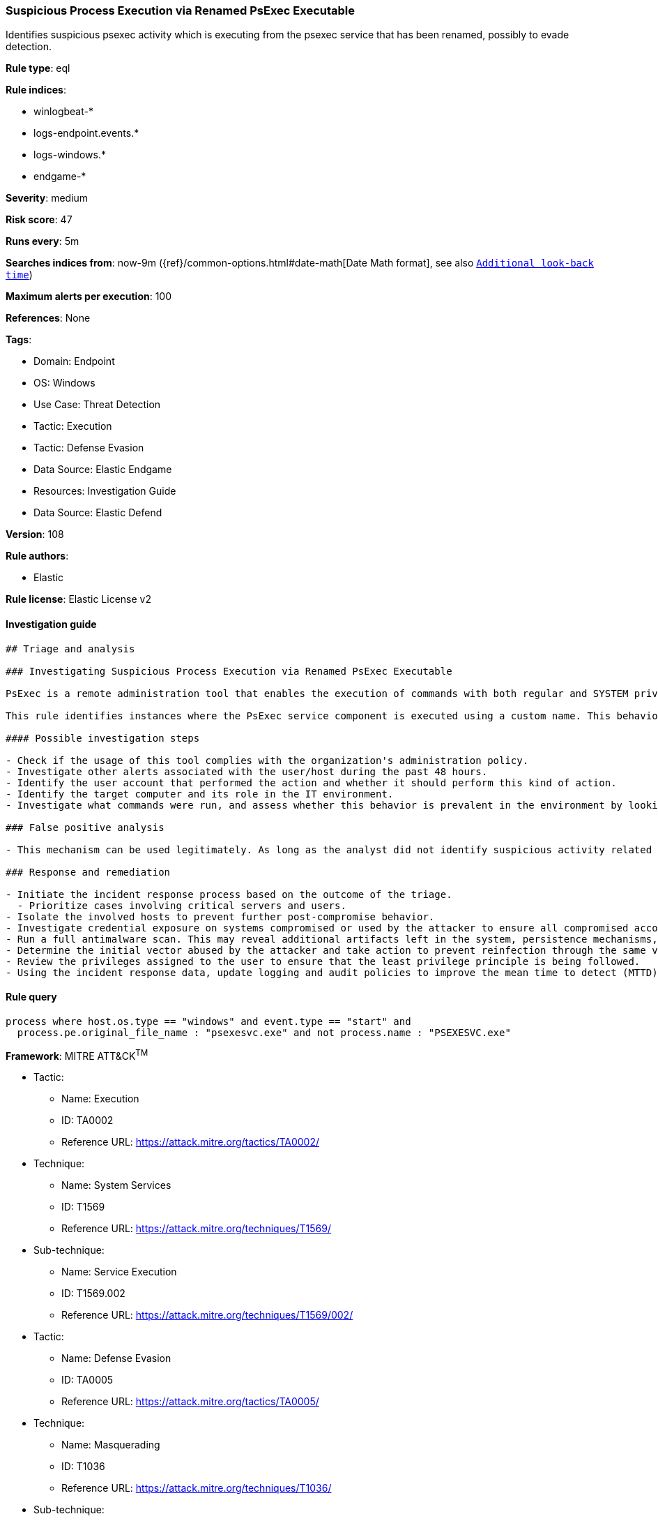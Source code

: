 [[prebuilt-rule-8-11-1-suspicious-process-execution-via-renamed-psexec-executable]]
=== Suspicious Process Execution via Renamed PsExec Executable

Identifies suspicious psexec activity which is executing from the psexec service that has been renamed, possibly to evade detection.

*Rule type*: eql

*Rule indices*: 

* winlogbeat-*
* logs-endpoint.events.*
* logs-windows.*
* endgame-*

*Severity*: medium

*Risk score*: 47

*Runs every*: 5m

*Searches indices from*: now-9m ({ref}/common-options.html#date-math[Date Math format], see also <<rule-schedule, `Additional look-back time`>>)

*Maximum alerts per execution*: 100

*References*: None

*Tags*: 

* Domain: Endpoint
* OS: Windows
* Use Case: Threat Detection
* Tactic: Execution
* Tactic: Defense Evasion
* Data Source: Elastic Endgame
* Resources: Investigation Guide
* Data Source: Elastic Defend

*Version*: 108

*Rule authors*: 

* Elastic

*Rule license*: Elastic License v2


==== Investigation guide


[source, markdown]
----------------------------------
## Triage and analysis

### Investigating Suspicious Process Execution via Renamed PsExec Executable

PsExec is a remote administration tool that enables the execution of commands with both regular and SYSTEM privileges on Windows systems. It operates by executing a service component `Psexecsvc` on a remote system, which then runs a specified process and returns the results to the local system. Microsoft develops PsExec as part of the Sysinternals Suite. Although commonly used by administrators, PsExec is frequently used by attackers to enable lateral movement and execute commands as SYSTEM to disable defenses and bypass security protections.

This rule identifies instances where the PsExec service component is executed using a custom name. This behavior can indicate an attempt to bypass security controls or detections that look for the default PsExec service component name.

#### Possible investigation steps

- Check if the usage of this tool complies with the organization's administration policy.
- Investigate other alerts associated with the user/host during the past 48 hours.
- Identify the user account that performed the action and whether it should perform this kind of action.
- Identify the target computer and its role in the IT environment.
- Investigate what commands were run, and assess whether this behavior is prevalent in the environment by looking for similar occurrences across hosts.

### False positive analysis

- This mechanism can be used legitimately. As long as the analyst did not identify suspicious activity related to the user or involved hosts, and the tool is allowed by the organization's policy, such alerts can be dismissed.

### Response and remediation

- Initiate the incident response process based on the outcome of the triage.
  - Prioritize cases involving critical servers and users.
- Isolate the involved hosts to prevent further post-compromise behavior.
- Investigate credential exposure on systems compromised or used by the attacker to ensure all compromised accounts are identified. Reset passwords for these accounts and other potentially compromised credentials, such as email, business systems, and web services.
- Run a full antimalware scan. This may reveal additional artifacts left in the system, persistence mechanisms, and malware components.
- Determine the initial vector abused by the attacker and take action to prevent reinfection through the same vector.
- Review the privileges assigned to the user to ensure that the least privilege principle is being followed.
- Using the incident response data, update logging and audit policies to improve the mean time to detect (MTTD) and the mean time to respond (MTTR).
----------------------------------

==== Rule query


[source, js]
----------------------------------
process where host.os.type == "windows" and event.type == "start" and
  process.pe.original_file_name : "psexesvc.exe" and not process.name : "PSEXESVC.exe"

----------------------------------

*Framework*: MITRE ATT&CK^TM^

* Tactic:
** Name: Execution
** ID: TA0002
** Reference URL: https://attack.mitre.org/tactics/TA0002/
* Technique:
** Name: System Services
** ID: T1569
** Reference URL: https://attack.mitre.org/techniques/T1569/
* Sub-technique:
** Name: Service Execution
** ID: T1569.002
** Reference URL: https://attack.mitre.org/techniques/T1569/002/
* Tactic:
** Name: Defense Evasion
** ID: TA0005
** Reference URL: https://attack.mitre.org/tactics/TA0005/
* Technique:
** Name: Masquerading
** ID: T1036
** Reference URL: https://attack.mitre.org/techniques/T1036/
* Sub-technique:
** Name: Rename System Utilities
** ID: T1036.003
** Reference URL: https://attack.mitre.org/techniques/T1036/003/
